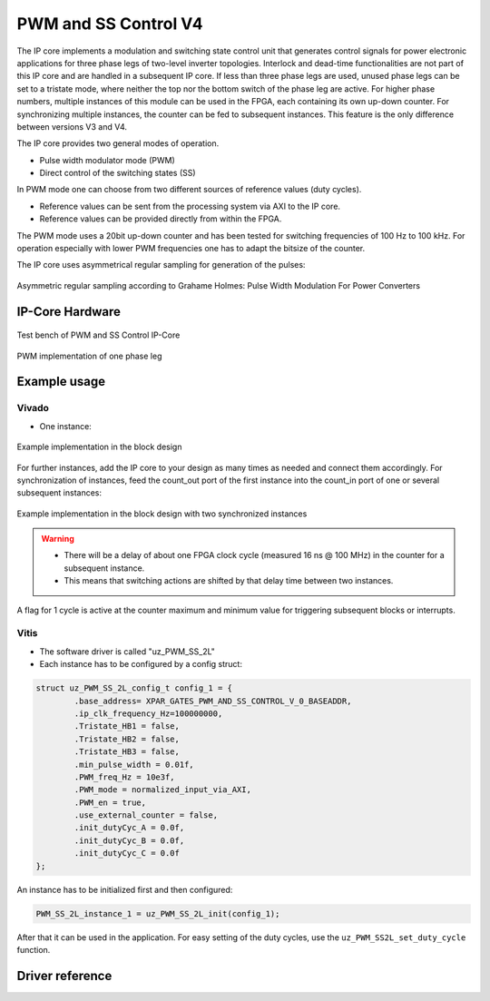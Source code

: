 .. _uz_pwm_ss_2l:

=====================
PWM and SS Control V4
=====================

The IP core implements a modulation and switching state control unit that generates control signals for power electronic applications for three phase legs of two-level inverter topologies.
Interlock and dead-time functionalities are not part of this IP core and are handled in a subsequent IP core.
If less than three phase legs are used, unused phase legs can be set to a tristate mode, where neither the top nor the bottom switch of the phase leg are active.
For higher phase numbers, multiple instances of this module can be used in the FPGA, each containing its own up-down counter.
For synchronizing multiple instances, the counter can be fed to subsequent instances. This feature is the only difference between versions V3 and V4.
 
The IP core provides two general modes of operation.

- Pulse width modulator mode (PWM)
- Direct control of the switching states (SS)

In PWM mode one can choose from two different sources of reference values (duty cycles).

- Reference values can be sent from the processing system via AXI to the IP core.
- Reference values can be provided directly from within the FPGA.

The PWM mode uses a 20bit up-down counter and has been tested for switching frequencies of 100 Hz to 100 kHz.
For operation especially with lower PWM frequencies one has to adapt the bitsize of the counter.

The IP core uses asymmetrical regular sampling for generation of the pulses:

.. figure:: asymmregsampling.png
   :width: 400
   :align: center

   Asymmetric regular sampling according to Grahame Holmes: Pulse Width Modulation For Power Converters

IP-Core Hardware
================

.. figure:: ip_core_overview.png
   :width: 800
   :align: center

   Test bench of PWM and SS Control IP-Core

.. figure:: phase_leg.png
   :width: 800
   :align: center

   PWM implementation of one phase leg

Example usage
=============

Vivado
******

- One instance:

.. figure:: vivado_example.png
   :width: 800
   :align: center

   Example implementation in the block design

For further instances, add the IP core to your design as many times as needed and connect them accordingly.
For synchronization of instances, feed the count_out port of the first instance into the count_in port of one or several subsequent instances:

.. figure:: vivado_2instances.png
   :width: 400
   :align: center

   Example implementation in the block design with two synchronized instances


.. warning::
   * There will be a delay of about one FPGA clock cycle (measured 16 ns @ 100 MHz) in the counter for a subsequent instance.
   * This means that switching actions are shifted by that delay time between two instances.

A flag for 1 cycle is active at the counter maximum and minimum value for triggering subsequent blocks or interrupts.

Vitis
*****

- The software driver is called "uz_PWM_SS_2L"
- Each instance has to be configured by a config struct:

.. code-block:: c

    struct uz_PWM_SS_2L_config_t config_1 = {
            .base_address= XPAR_GATES_PWM_AND_SS_CONTROL_V_0_BASEADDR,
            .ip_clk_frequency_Hz=100000000,
            .Tristate_HB1 = false,
            .Tristate_HB2 = false,
            .Tristate_HB3 = false,
            .min_pulse_width = 0.01f,
            .PWM_freq_Hz = 10e3f,
            .PWM_mode = normalized_input_via_AXI,
            .PWM_en = true,
            .use_external_counter = false,
            .init_dutyCyc_A = 0.0f,
            .init_dutyCyc_B = 0.0f,
            .init_dutyCyc_C = 0.0f
    };

An instance has to be initialized first and then configured:

.. code-block:: c

    PWM_SS_2L_instance_1 = uz_PWM_SS_2L_init(config_1);

After that it can be used in the application. For easy setting of the duty cycles, use the ``uz_PWM_SS2L_set_duty_cycle`` function.

Driver reference
================

.. doxygentypedef:: uz_PWM_SS_2L_t

.. doxygenenum:: uz_PWM_SS_2L_PWM_mode

.. doxygenstruct:: uz_PWM_SS_2L_config_t
  :members:

.. doxygenfunction:: uz_PWM_SS_2L_init

.. doxygenfunction:: uz_PWM_SS_2L_set_duty_cycle

.. doxygenfunction:: uz_PWM_SS_2L_set_tristate

.. doxygenfunction:: uz_PWM_SS_2L_set_PWM_mode
